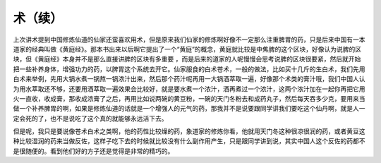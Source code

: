 术（续）
---------

上次讲术提到中国修炼仙道的仙家还蛮喜欢用术，但是原来我们仙家的修炼啊好像不一定那么注重脾胃的药，只是后来中国有一本道家的经典叫做《黄庭经》。那本书出来以后啊它提出了一个“黄庭”的概念，黄庭就比较是中焦脾的这个区块，好像认为说脾的区块，但《黄庭经》本身并不是那么直接讲脾的区块有多重要 ，而是后来的道家的人呢慢慢会思考说脾的区块很要紧，然后就开始把一些补养身体，增强功力的药，以脾胃这个系统去开它。仙家服食的白术苍术，一般的做法，比如买十几斤的生白术，我们先用白术来举例，先用大锅水煮一锅熬一锅浓汁出来，然后那个药汁呢再用一大锅酒萃取一遍，好像那个术类的膏汁哦，我们中国人认为用水萃取还不够，还要用酒萃取一遍效果会比较好，就是要水煮一个浓汁，酒再煮过一个浓汁，这两个浓汁加在一起你再把它用火一直收，收成膏，那收成浓膏了之后，再用比如说两碗的黄豆粉，一碗的天门冬粉去和成药丸子，然后每天吞多少克，要用来当做一个补养脾胃的啊，如果是修炼仙道的话就是一个增强人的元气的药，那我并不是说要跟同学讲我们要吃这个仙丹啊，就是人一定会死的了，也不是说吃了这个真的就能够永远活下去。

但是呢，我只是要说像苍术白术之类啊，他的药性比较燥的药，象道家的修炼你看，他就用天门冬这种很凉很润的药，或者黄豆这种比较湿润的药来当做反佐，这样子吃下去的时候就比较没有什么副作用产生，只是跟同学讲到说，其实中国人这个反佐的药都不是很随便的。看到他们好的方子还是觉得是非常的精巧的。
